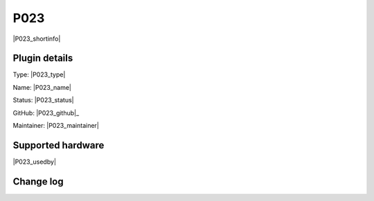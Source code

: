 .. _P023_page:

P023
====

|P023_shortinfo|

Plugin details
--------------

Type: |P023_type|

Name: |P023_name|

Status: |P023_status|

GitHub: |P023_github|_

Maintainer: |P023_maintainer|


Supported hardware
------------------

|P023_usedby|

Change log
----------

.. versionchanged:: 2.0
  ...

  |added|
  Major overhaul for 2.0 release.

.. versionadded:: 1.0
  ...

  |added|
  Initial release version.
